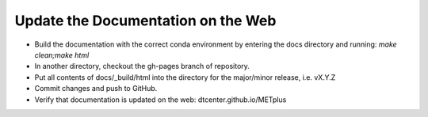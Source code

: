 Update the Documentation on the Web
-----------------------------------

* Build the documentation with the correct conda environment by entering the
  docs directory and running: `make clean;make html` 

* In another directory, checkout the gh-pages branch of repository.
* Put all contents of docs/_build/html into the directory for the major/minor release,
  i.e. vX.Y.Z
* Commit changes and push to GitHub.
* Verify that documentation is updated on the web: dtcenter.github.io/METplus
